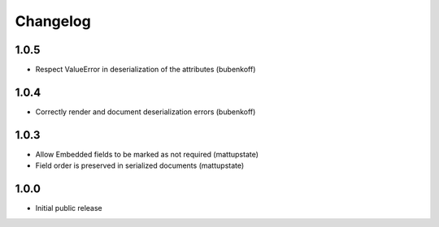 Changelog
=========

1.0.5
-----

* Respect ValueError in deserialization of the attributes (bubenkoff)

1.0.4
-----

* Correctly render and document deserialization errors (bubenkoff)

1.0.3
-----

* Allow Embedded fields to be marked as not required (mattupstate)
* Field order is preserved in serialized documents (mattupstate)

1.0.0
-----

* Initial public release
